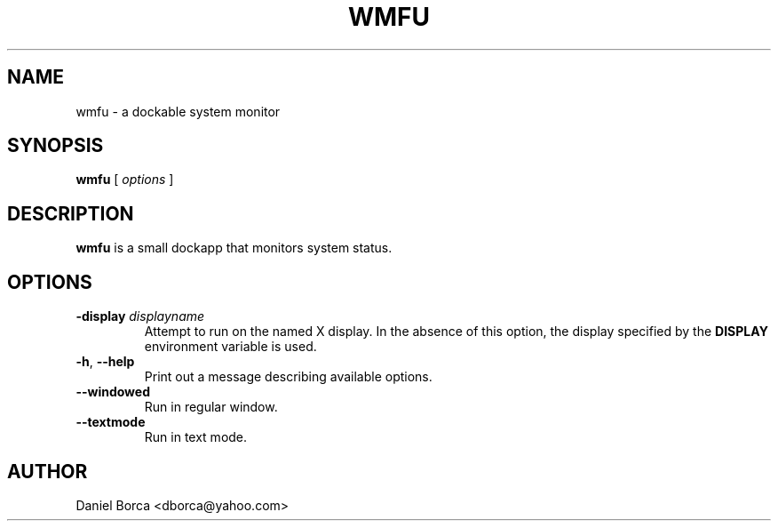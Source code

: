 .TH WMFU 1 "5 Apr 2007" "wmfu 1.0" "Linux User's Manual"
.SH NAME
wmfu \- a dockable system monitor
.SH SYNOPSIS
.B wmfu
[
.I options
]
.SH DESCRIPTION
.B wmfu
is a small dockapp that monitors system status.
.SH OPTIONS
.TP
\fB\-display\fP \fIdisplayname\fP
Attempt to run on the named X display.  In the absence of this option, the
display specified by the \fBDISPLAY\fP environment variable is used.
.TP
\fB\-h\fP, \fB\-\-help\fP
Print out a message describing available options.
.TP
\fB\-\-windowed\fP
Run in regular window.
.TP
\fB\-\-textmode\fP
Run in text mode.
.SH AUTHOR
Daniel Borca <dborca@yahoo.com>
